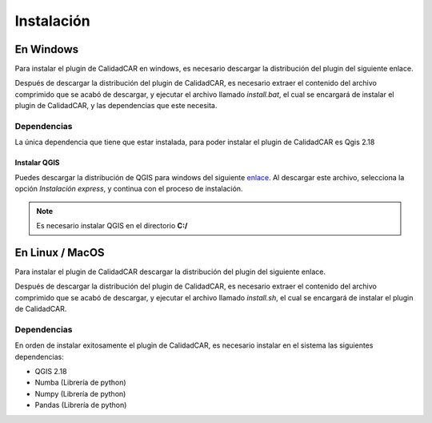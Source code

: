 ============
Instalación
============

***********
En Windows
***********
Para instalar el plugin de CalidadCAR en windows, es necesario
descargar la distribución del plugin del siguiente enlace.

Después de descargar la distribución del plugin de CalidadCAR,
es necesario extraer el contenido del archivo comprimido que se acabó
de descargar, y ejecutar el archivo llamado *install.bat*, el
cual se encargará de instalar el plugin de CalidadCAR, y las dependencias
que este necesita.

Dependencias
#############

La única dependencia que tiene que estar instalada, para poder
instalar el plugin de CalidadCAR es Qgis 2.18

Instalar QGIS
_______________

Puedes descargar la distribución de QGIS para windows del siguiente enlace_. Al descargar este archivo, selecciona la opción *Instalación express*, y continua con el proceso de instalación.

.. _enlace: http://download.osgeo.org/osgeo4w/osgeo4w-setup-x86_64.exe

.. note:: Es necesario instalar QGIS en el directorio **C:/**

******************
En Linux / MacOS
******************
Para instalar el plugin de CalidadCAR descargar la distribución del plugin del
siguiente enlace.

Después de descargar la distribución del plugin de CalidadCAR,
es necesario extraer el contenido del archivo comprimido que se acabó
de descargar, y ejecutar el archivo llamado *install.sh*, el
cual se encargará de instalar el plugin de CalidadCAR.

Dependencias
#############

En orden de instalar exitosamente el plugin de CalidadCAR, es necesario instalar
en el sistema las siguientes dependencias:

* QGIS 2.18
* Numba (Librería de python)
* Numpy (Librería de python)
* Pandas (Librería de python)
